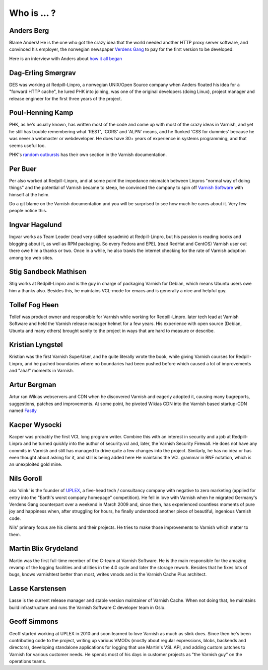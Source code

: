 .. _faq_who:

Who is ... ?
------------

Anders Berg
~~~~~~~~~~~

Blame Anders!  He is the one who got the crazy idea that the world
needed another HTTP proxy server software, and convinced his employer,
the norwegian newspaper `Verdens Gang <http://www.vg.no>`_ to pay for the
first version to be developed.

Here is an interview with Anders about `how it all began
<http://info.varnish-software.com/blog/celebrating-10-years-of-varnish-cache-qa-with-the-man-behind-the-idea>`_

Dag-Erling Smørgrav
~~~~~~~~~~~~~~~~~~~

DES was working at Redpill-Linpro, a norwegian UNIX/Open Source company
when Anders floated his idea for a "forward HTTP cache", he lured PHK
into joining, was one of the original developers (doing Linux), project
manager and release engineer for the first three years of the project.

Poul-Henning Kamp
~~~~~~~~~~~~~~~~~

PHK, as he's usually known, has written most of the code and come up with
most of the crazy ideas in Varnish, and yet he still has trouble
remembering what 'REST', 'CORS' and 'ALPN' means, and he flunked
'CSS for dummies' because he was never a webmaster or webdeveloper.
He does have 30+ years of experience in systems programming, and
that seems useful too.

PHK's `random outbursts </docs/trunk/phk/index.html>`_ has their own
section in the Varnish documentation.

Per Buer
~~~~~~~~

Per also worked at Redpill-Linpro, and at some point the impedance
mismatch between Linpros "normal way of doing things" and the
potential of Varnish became to steep, he convinced the company to
spin off `Varnish Software <https://varnish-software.com/>`_
with himself at the helm.

Do a git blame on the Varnish documentation and you will be surprised
to see how much he cares about it. Very few people notice this.

Ingvar Hagelund
~~~~~~~~~~~~~~~

Ingvar works as Team Leader (read very skilled sysadmin) at Redpill-Linpro,
but his passion is reading books and blogging about it, as well as RPM
packaging. So every Fedora and EPEL (read RedHat and CentOS) Varnish user
out there owe him a thanks or two. Once in a while, he also trawls the
internet checking for the rate of Varnish adoption among top web sites.

Stig Sandbeck Mathisen
~~~~~~~~~~~~~~~~~~~~~~

Stig works at Redpill-Linpro and is the guy in charge of packaging Varnish
for Debian, which means Ubuntu users owe him a thanks also. Besides this,
he maintains VCL-mode for emacs and is generally a nice and helpful guy.


Tollef Fog Heen
~~~~~~~~~~~~~~~

Tollef was product owner and responsible for Varnish while working
for Redpill-Linpro. later tech lead at Varnish Software and held
the Varnish release manager helmet for a few years. His experience with
open source (Debian, Ubuntu and many others) brought sanity to the
project in ways that are hard to measure or describe.

Kristian Lyngstøl
~~~~~~~~~~~~~~~~~

Kristian was the first Varnish SuperUser, and he quite literally
wrote the book, while giving Varnish courses for Redpill-Linpro,
and he pushed boundaries where no boundaries had been pushed before
which caused a lot of improvements and "aha!" moments in Varnish.

Artur Bergman
~~~~~~~~~~~~~

Artur ran Wikias webservers and CDN when he discovered Varnish and
eagerly adopted it, causing many bugreports, suggestions, patches
and improvements.  At some point, he pivoted Wikias CDN into the
Varnish based startup-CDN named `Fastly <http://www.fastly.com/>`_

Kacper Wysocki
~~~~~~~~~~~~~~

Kacper was probably the first VCL long program writer. Combine this with
an interest in security and a job at Redpill-Linpro and he turned
quickly into the author of security.vcl and, later, the Varnish Security
Firewall. He does not have any commits in Varnish and still has managed
to drive quite a few changes into the project. Similarly, he has no idea
or has even thought about asking for it, and still is being added here
He maintains the VCL grammar in BNF notation, which is an unexploited
gold mine.

Nils Goroll
~~~~~~~~~~~

aka 'slink' is the founder of `UPLEX <http://uplex.de/>`_, a five-head
tech / consultancy company with negative to zero marketing (applied
for entry into the "Earth's worst company homepage" competition). He
fell in love with Varnish when he migrated Germany's Verdens Gang
counterpart over a weekend in March 2009 and, since then, has
experienced countless moments of pure joy and happiness when, after
struggling for hours, he finally understood another piece of
beautiful, ingenious Varnish code.

Nils' primary focus are his clients and their projects. He tries to
make those improvements to Varnish which matter to them.

Martin Blix Grydeland
~~~~~~~~~~~~~~~~~~~~~

Martin was the first full-time member of the C-team at Varnish Software.
He is the main responsible for the amazing revamp of the logging
facilities and utilities in the 4.0 cycle and later the storage
rework. Besides that he fixes lots of bugs, knows varnishtest better
than most, writes vmods and is the Varnish Cache Plus architect.

Lasse Karstensen
~~~~~~~~~~~~~~~~

Lasse is the current release manager and stable version maintainer of
Varnish Cache. When not doing that, he maintains build infrastructure
and runs the Varnish Software C developer team in Oslo.

Geoff Simmons
~~~~~~~~~~~~~

Geoff started working at UPLEX in 2010 and soon learned to love
Varnish as much as slink does. Since then he's been contributing code
to the project, writing up various VMODs (mostly about regular
expressions, blobs, backends and directors), developing standalone
applications for logging that use Martin's VSL API, and adding custom
patches to Varnish for various customer needs. He spends most of his
days in customer projects as "the Varnish guy" on the operations
teams.
